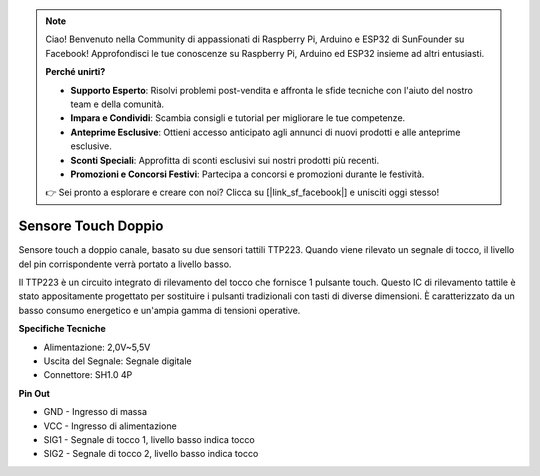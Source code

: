 .. note::

    Ciao! Benvenuto nella Community di appassionati di Raspberry Pi, Arduino e ESP32 di SunFounder su Facebook! Approfondisci le tue conoscenze su Raspberry Pi, Arduino ed ESP32 insieme ad altri entusiasti.

    **Perché unirti?**

    - **Supporto Esperto**: Risolvi problemi post-vendita e affronta le sfide tecniche con l'aiuto del nostro team e della comunità.
    - **Impara e Condividi**: Scambia consigli e tutorial per migliorare le tue competenze.
    - **Anteprime Esclusive**: Ottieni accesso anticipato agli annunci di nuovi prodotti e alle anteprime esclusive.
    - **Sconti Speciali**: Approfitta di sconti esclusivi sui nostri prodotti più recenti.
    - **Promozioni e Concorsi Festivi**: Partecipa a concorsi e promozioni durante le festività.

    👉 Sei pronto a esplorare e creare con noi? Clicca su [|link_sf_facebook|] e unisciti oggi stesso!

Sensore Touch Doppio
=========================

.. image:: img/cpn_touchswitch.png
   :width: 200
   :align: center

Sensore touch a doppio canale, basato su due sensori tattili TTP223. Quando 
viene rilevato un segnale di tocco, il livello del pin corrispondente verrà 
portato a livello basso.

Il TTP223 è un circuito integrato di rilevamento del tocco che fornisce 1 pulsante 
touch. Questo IC di rilevamento tattile è stato appositamente progettato per sostituire 
i pulsanti tradizionali con tasti di diverse dimensioni. È caratterizzato da un basso 
consumo energetico e un'ampia gamma di tensioni operative.

**Specifiche Tecniche**

* Alimentazione: 2,0V~5,5V
* Uscita del Segnale: Segnale digitale
* Connettore: SH1.0 4P

**Pin Out**

* GND - Ingresso di massa
* VCC - Ingresso di alimentazione
* SIG1 - Segnale di tocco 1, livello basso indica tocco
* SIG2 - Segnale di tocco 2, livello basso indica tocco
